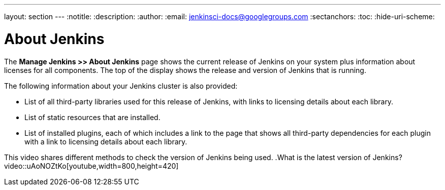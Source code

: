 ---
layout: section
---
ifdef::backend-html5[]
:notitle:
:description:
:author:
:email: jenkinsci-docs@googlegroups.com
:sectanchors:
:toc:
:hide-uri-scheme:
endif::[]

= About Jenkins

The *Manage Jenkins >> About Jenkins* page shows
the current release of Jenkins on your system
plus information about licenses for all components.
The top of the display shows the release and version of Jenkins that is running.

The following information about your Jenkins cluster is also provided:

* List of all third-party libraries used for this release of Jenkins,
with links to licensing details about each library.
* List of static resources that are installed.
* List of installed plugins, each of which includes a link to the page
that shows all third-party dependencies for each plugin
with a link to licensing details about each library.

This video shares different methods to check the version of Jenkins being used.
.What is the latest version of Jenkins?
video::uAoNOZtKo[youtube,width=800,height=420]